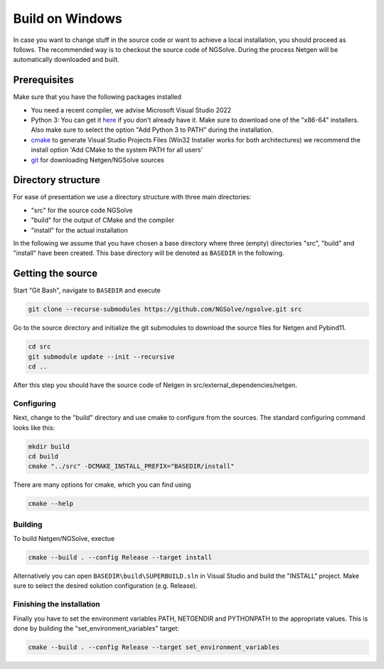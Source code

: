 Build on Windows
################

In case you want to change stuff in the source code or want to achieve a
local installation, you should proceed as follows. The recommended way
is to checkout the source code of NGSolve. During the process Netgen
will be automatically downloaded and built.

Prerequisites
*************

Make sure that you have the following packages installed

- You need a recent compiler, we advise Microsoft Visual Studio 2022
- Python 3: You can get it `here <https://www.python.org/downloads/windows/>`__ if
  you don't already have it. Make sure to download one of the "x86-64"
  installers. Also make sure to select the option "Add Python 3 to PATH"
  during the installation.
- `cmake <http://www.cmake.org>`__ to generate
  Visual Studio Projects Files (Win32 Installer works for both
  architectures) we recommend the install option 'Add CMake to the system
  PATH for all users'
- `git <https://git-scm.com/downloads>`__ for downloading Netgen/NGSolve sources

Directory structure
*******************

For ease of presentation we use a directory structure with three main
directories:

- "src" for the source code NGSolve
- "build" for the output of CMake and the compiler
- "install" for the actual installation

In the following we assume that you have chosen a base directory where
three (empty) directories "src", "build" and "install" have been
created. This base directory will be denoted as ``BASEDIR`` in the
following.

Getting the source
******************

Start "Git Bash", navigate to ``BASEDIR`` and execute

.. code:: bash

   git clone --recurse-submodules https://github.com/NGSolve/ngsolve.git src

Go to the source directory and initialize the git submodules to download
the source files for Netgen and Pybind11.

.. code:: bash

       cd src
       git submodule update --init --recursive
       cd ..

After this step you should have the source code of Netgen in
src/external\_dependencies/netgen.

Configuring
===========

Next, change to the "build" directory and use cmake to configure from
the sources. The standard configuring command looks like this:

.. code:: bash

       mkdir build
       cd build
       cmake "../src" -DCMAKE_INSTALL_PREFIX="BASEDIR/install"

There are many options for cmake, which you can find using

.. code:: bash

    cmake --help

Building
========

To build Netgen/NGSolve, exectue

.. code:: bash

       cmake --build . --config Release --target install

Alternatively you can open ``BASEDIR\build\SUPERBUILD.sln`` in
Visual Studio and build the "INSTALL" project. Make sure to select the
desired solution configuration (e.g. Release).

Finishing the installation
==========================

Finally you have to set the environment variables PATH, NETGENDIR and
PYTHONPATH to the appropriate values. This is done by building the
"set\_environment\_variables" target:

.. code:: bash

       cmake --build . --config Release --target set_environment_variables
